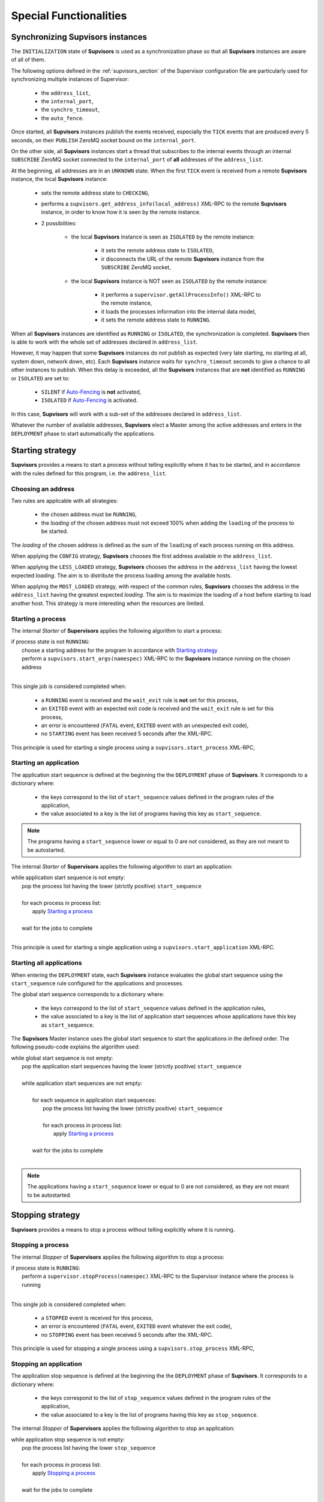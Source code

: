 Special Functionalities
=======================

.. _synchronizing:

Synchronizing **Supvisors** instances
-------------------------------------

The ``INITIALIZATION`` state of **Supvisors** is used as a synchronization phase so that all **Supvisors**
instances are aware of all of them.

The following options defined in the :ref:`supvisors_section` of the Supervisor configuration file are
particularly used for synchronizing multiple instances of Supervisor:

    * the ``address_list``,
    * the ``internal_port``,
    * the ``synchro_timeout``,
    * the ``auto_fence``.

Once started, all **Supvisors** instances publish the events received, especially the ``TICK`` events
that are produced every 5 seconds, on their ``PUBLISH`` ZeroMQ socket bound on the ``internal_port``.

On the other side, all **Supvisors** instances start a thread that subscribes to the internal events through
an internal ``SUBSCRIBE`` ZeroMQ socket connected to the ``internal_port`` of **all** addresses of the ``address_list``.

At the beginning, all addresses are in an ``UNKNOWN`` state.
When the first ``TICK`` event is received from a remote **Supvisors** instance, the local **Supvisors** instance:

    * sets the remote address state to ``CHECKING``,
    * performs a ``supvisors.get_address_info(local_address)`` XML-RPC to the remote **Supvisors** instance, in order to know how it is seen by the remote instance.
    * 2 possibilities:

        + the local **Supvisors** instance is seen as ``ISOLATED`` by the remote instance:
        
            - it sets the remote address state to ``ISOLATED``,
            - ir disconnects the URL of the remote **Supvisors** instance from the ``SUBSCRIBE`` ZeroMQ socket,

        + the local **Supvisors** instance is NOT seen as ``ISOLATED`` by the remote instance:

            - it performs a ``supervisor.getAllProcessInfo()`` XML-RPC to the remote instance,
            - it loads the processes information into the internal data model,
            - it sets the remote address state to ``RUNNING``.

When all **Supvisors** instances are identified as ``RUNNING`` or ``ISOLATED``, the synchronization is completed.
**Supvisors** then is able to work with the whole set of addresses declared in ``address_list``.

However, it may happen that some **Supvisors** instances do not publish as expected (very late starting, no starting at all,
system down, network down, etc). Each **Supvisors** instance waits for ``synchro_timeout`` seconds to give a chance to all
other instances to publish. When this delay is exceeded, all the **Supvisors** instances that are **not** identified as ``RUNNING``
or ``ISOLATED`` are set to:

    * ``SILENT`` if `Auto-Fencing`_ is **not** activated,
    * ``ISOLATED`` if `Auto-Fencing`_ is activated.

In this case, **Supvisors** will work with a sub-set of the addresses declared in ``address_list``.

Whatever the number of available addresses, **Supvisors** elect a Master among the active addresses and enters in the ``DEPLOYMENT``
phase to start automatically the applications.


.. _starting_strategy:

Starting strategy
-----------------

**Supvisors** provides a means to start a process without telling explicitly where it has to be started,
and in accordance with the rules defined for this program, i.e. the ``address_list``.


Choosing an address
~~~~~~~~~~~~~~~~~~~

Two rules are applicable with all strategies:

    * the chosen address must be ``RUNNING``,
    * the *loading* of the chosen address must not exceed 100% when adding the ``loading`` of the process to be started.

The *loading* of the chosen address is defined as the sum of the ``loading`` of each process running on this address.

When applying the ``CONFIG`` strategy, **Supvisors** chooses the first address available in the ``address_list``.

When applying the ``LESS_LOADED`` strategy, **Supvisors** chooses the address in the ``address_list`` having the
lowest expected *loading*.
The aim is to distribute the process loading among the available hosts.

When applying the ``MOST_LOADED`` strategy, with respect of the common rules, **Supvisors** chooses the address
in the ``address_list`` having the greatest expected *loading*.
The aim is to maximize the loading of a host before starting to load another host.
This strategy is more interesting when the resources are limited.


Starting a process
~~~~~~~~~~~~~~~~~~

The internal *Starter* of **Supervisors** applies the following algorithm to start a process:

| if process state is not ``RUNNING``:
|     choose a starting address for the program in accordance with `Starting strategy`_
|     perform a ``supvisors.start_args(namespec)`` XML-RPC to the **Supvisors** instance running on the chosen address
|

This single job is considered completed when:

    * a ``RUNNING`` event is received and the ``wait_exit`` rule is **not** set for this process,
    * an ``EXITED`` event with an expected exit code is received and the ``wait_exit`` rule is set for this process,
    * an error is encountered (``FATAL`` event, ``EXITED`` event with an unexpected exit code),
    * no ``STARTING`` event has been received 5 seconds after the XML-RPC.

This principle is used for starting a single process using a ``supvisors.start_process`` XML-RPC,


Starting an application
~~~~~~~~~~~~~~~~~~~~~~~

The application start sequence is defined at the beginning the the ``DEPLOYMENT`` phase of **Supvisors**.
It corresponds to a dictionary where:

    * the keys correspond to the list of ``start_sequence`` values defined in the program rules of the application,
    * the value associated to a key is the list of programs having this key as ``start_sequence``.

.. note::

	The programs having a ``start_sequence`` lower or equal to 0 are not considered, as they are not
	meant to be autostarted.

The internal *Starter* of **Supervisors** applies the following algorithm to start an application:

| while application start sequence is not empty:
|     pop the process list having the lower (strictly positive) ``start_sequence``
|
|     for each process in process list:
|         apply `Starting a process`_
|
|     wait for the jobs to complete
|

This principle is used for starting a single application using a ``supvisors.start_application`` XML-RPC.


Starting all applications
~~~~~~~~~~~~~~~~~~~~~~~~~

When entering the ``DEPLOYMENT`` state, each **Supvisors** instance evaluates the global start sequence using
the ``start_sequence`` rule configured for the applications and processes.

The global start sequence corresponds to a dictionary where:

    * the keys correspond to the list of ``start_sequence`` values defined in the application rules,
    * the value associated to a key is the list of application start sequences whose applications have this key as ``start_sequence``.

The **Supvisors** Master instance uses the global start sequence to start the applications in the defined order.
The following pseudo-code explains the algorithm used:

| while global start sequence is not empty:
|     pop the application start sequences having the lower (strictly positive) ``start_sequence``
|
|     while application start sequences are not empty:
|
|         for each sequence in application start sequences:
|             pop the process list having the lower (strictly positive) ``start_sequence``
|
|             for each process in process list:
|                 apply `Starting a process`_
|
|         wait for the jobs to complete
|

.. note::

	The applications having a ``start_sequence`` lower or equal to 0 are not considered, as they are not
	meant to be autostarted.


.. _stopping_strategy:

Stopping strategy
-----------------

**Supvisors** provides a means to stop a process without telling explicitly where it is running.


Stopping a process
~~~~~~~~~~~~~~~~~~

The internal *Stopper* of **Supervisors** applies the following algorithm to stop a process:

| if process state is ``RUNNING``:
|     perform a ``supervisor.stopProcess(namespec)`` XML-RPC to the Supervisor instance where the process is running
|

This single job is considered completed when:

    * a ``STOPPED`` event is received for this process,
    * an error is encountered (``FATAL`` event, ``EXITED`` event whatever the exit code),
    * no ``STOPPING`` event has been received 5 seconds after the XML-RPC.

This principle is used for stopping a single process using a ``supvisors.stop_process`` XML-RPC,


Stopping an application
~~~~~~~~~~~~~~~~~~~~~~~

The application stop sequence is defined at the beginning the the ``DEPLOYMENT`` phase of **Supvisors**.
It corresponds to a dictionary where:

    * the keys correspond to the list of ``stop_sequence`` values defined in the program rules of the application,
    * the value associated to a key is the list of programs having this key as ``stop_sequence``.

The internal *Stopper* of **Supervisors** applies the following algorithm to stop an application:

| while application stop sequence is not empty:
|     pop the process list having the lower ``stop_sequence``
|
|     for each process in process list:
|         apply `Stopping a process`_
|
|     wait for the jobs to complete
|

This principle is used for stopping a single application using a ``supvisors.stop_application`` XML-RPC.


Stopping all applications
~~~~~~~~~~~~~~~~~~~~~~~~~

The applications are stopped when **Supvisors** is requested to restart ot shut down.

When entering the ``DEPLOYMENT`` state, each **Supvisors** instance evaluates also the global stop sequence using
the ``stop_sequence`` rule configured for the applications and processes.

The global stop sequence corresponds to a dictionary where:

    * the keys correspond to the list of ``stop_sequence`` values defined in the application rules,
    * the value associated to a key is the list of application stop sequences whose applications have this key as ``stop_sequence``.

Upon reception of the ``supvisors.restart`` or ``supvisors.shutdown``, the **Supvisors** instance uses the global stop sequence
to stop all the running applications in the defined order.
The following pseudo-code explains the algorithm used:

| while global stop sequence is not empty:
|     pop the application stop sequences having the lower ``stop_sequence``
|
|     while application stop sequences are not empty:
|
|         for each sequence in application stop sequences:
|             pop the process list having the lower ``stop_sequence``
|
|             for each process in process list:
|                 apply `Stopping a process`_
|
|         wait for the jobs to complete
|


.. _auto_fencing:

Auto-Fencing
------------

Auto-fencing is applied when the ``auto_fence`` option of the :ref:`supvisors_section` is set.
It takes place when one of the **Supvisors** instance is seen as inactive (crash, system power down,
network failure) from the other **Supvisors** instances.

In this case, the running **Supvisors** instances disconnect the corresponding URL from their subscription socket.
The address is marked as ``ISOLATED`` and, in accordance with the rules defined and the value of the ``autorestart``
option of the program, **Supvisors** may try to restart somewhere else the processes that were eventually running
on that address.

If the incriminated system restarts, and the **Supvisors** instance is restarted on that system too, the isolation doesn't
prevent the new **Supvisors** instance to receive events from the other instances that have isolated it. Indeed, it is not
possible to filter the subscribers from the ``PUBLISH``side of a ZeroMQ socket.

That's why a kind of port-knocking is performed in :ref:`synchronizing`. Each newly arrived **Supvisors** instance asks to
the others if it has been previously isolated before taking into account the incoming events.

In the case of a network failure, the same mechanism is of course applied on the other side. Here comes the premices
of a *split-brain syndrome*, as it leads to have 2 separate and identical sets of applications.

If the network failure is fixed, both sets of **Supvisors** are still running but do not communicate between them.

.. attention::
        
    **Supvisors** does NOT isolate the addresses at the operating system level, so that when the incriminated systems
    become active again, it is still possible to perform network requests between all systems, despite the
    **Supvisors** instances do not communicate anymore.

    Similarly, it is outside the scope of **Supvisors** to isolate the address at application level. It is the user's
    responsibility to isolate his applications.


.. _conciliation:

Conciliation
------------

**Supvisors** is designed so that there should be only one instance of the same program running on a set of systems, although
all of them may have the capability to start it.

Nevetheless, it is still likely to happen in a few cases:

    * using a request to Supervisor itself (through web ui, supervisorctl, XML-RPC),
    * upon a network failure.

.. note::

    In the case of a network failure, as described in :ref:`auto_fencing`, and if the ``auto_fence`` option is not set, the address
    is set to ``SILENT`` instead of ``ISOLATED`` and its URL is not disconnected from the ``SUBSCRIBER`` socket.
    
    When the network failure is fixed, **Supvisors** has likely to deal with a duplicated list of applications and processes.

When such a conflict is detected, **Supvisors** enters in a ``CONCILIATION`` phase. Depending on the ``conciliation_strategy`` option
set in the :ref:`supvisors_section`, it applies a strategy to be rid of all duplicates:

``SENICIDE``

    When applying the ``SENICIDE`` strategy, **Supvisors** keeps the youngest process, i.e. the process that has been started the
    most recently, and stops all the others.

``INFANTICIDE``

    When applying the ``INFANTICIDE`` strategy, **Supvisors** keeps the oldest process and stops all the others.

``USER``

    That's the easy one. When applying the ``USER`` strategy, **Supvisors** just waits that a user aplication solves the conflicts using :command:`supervisorctl`, XML-RPC, process signals, or any other solution.

``STOP``

    When applying the ``STOP`` strategy, **Supvisors** stops all conflicting processes, which may lead the corresponding applications
    to a degraded state.

``RESTART``

    When applying the ``RESTART`` strategy, **Supvisors** stops all conflicting processes and restarts a new one.

**Supvisors** leaves the ``CONCILIATION`` state when all conflicts are conciliated.


Extra Arguments
---------------

When using Supervisor, collegues have often asked if it would be possible to add extra arguments on the command line of a program without declaring
them in the ini file.


